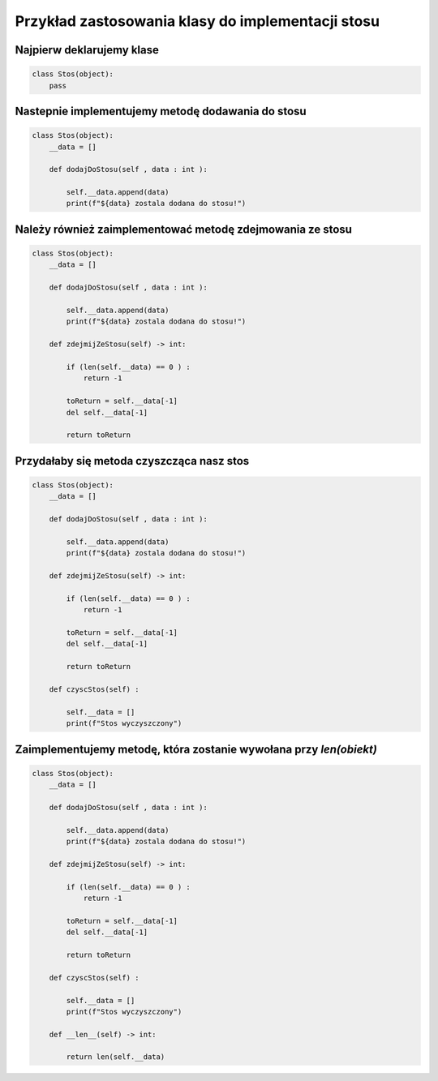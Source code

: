 
Przykład zastosowania klasy do implementacji stosu
==================================================

Najpierw deklarujemy klase
^^^^^^^^^^^^^^^^^^^^^^^^^^

.. code-block:: python

    class Stos(object):
        pass


Nastepnie implementujemy metodę dodawania do stosu
^^^^^^^^^^^^^^^^^^^^^^^^^^^^^^^^^^^^^^^^^^^^^^^^^^

.. code-block:: python

    class Stos(object):
        __data = []

        def dodajDoStosu(self , data : int ):

            self.__data.append(data)
            print(f"${data} zostala dodana do stosu!")


Należy również zaimplementować metodę zdejmowania ze stosu
^^^^^^^^^^^^^^^^^^^^^^^^^^^^^^^^^^^^^^^^^^^^^^^^^^^^^^^^^^

.. code-block:: python

    class Stos(object):
        __data = []

        def dodajDoStosu(self , data : int ):

            self.__data.append(data)
            print(f"${data} zostala dodana do stosu!")

        def zdejmijZeStosu(self) -> int:

            if (len(self.__data) == 0 ) : 
                return -1

            toReturn = self.__data[-1]
            del self.__data[-1]

            return toReturn


Przydałaby się metoda czyszcząca nasz stos
^^^^^^^^^^^^^^^^^^^^^^^^^^^^^^^^^^^^^^^^^^

.. code-block:: python

    class Stos(object):
        __data = []

        def dodajDoStosu(self , data : int ):

            self.__data.append(data)
            print(f"${data} zostala dodana do stosu!")

        def zdejmijZeStosu(self) -> int:

            if (len(self.__data) == 0 ) : 
                return -1

            toReturn = self.__data[-1]
            del self.__data[-1]

            return toReturn
        
        def czyscStos(self) : 

            self.__data = []
            print(f"Stos wyczyszczony")



Zaimplementujemy metodę, która zostanie wywołana przy `len(obiekt)`
^^^^^^^^^^^^^^^^^^^^^^^^^^^^^^^^^^^^^^^^^^^^^^^^^^^^^^^^^^^^^^^^^^^

.. code-block:: python

    class Stos(object):
        __data = []

        def dodajDoStosu(self , data : int ):

            self.__data.append(data)
            print(f"${data} zostala dodana do stosu!")

        def zdejmijZeStosu(self) -> int:

            if (len(self.__data) == 0 ) : 
                return -1
                
            toReturn = self.__data[-1]
            del self.__data[-1]

            return toReturn
        
        def czyscStos(self) : 

            self.__data = []
            print(f"Stos wyczyszczony")
        
        def __len__(self) -> int:

            return len(self.__data)




    